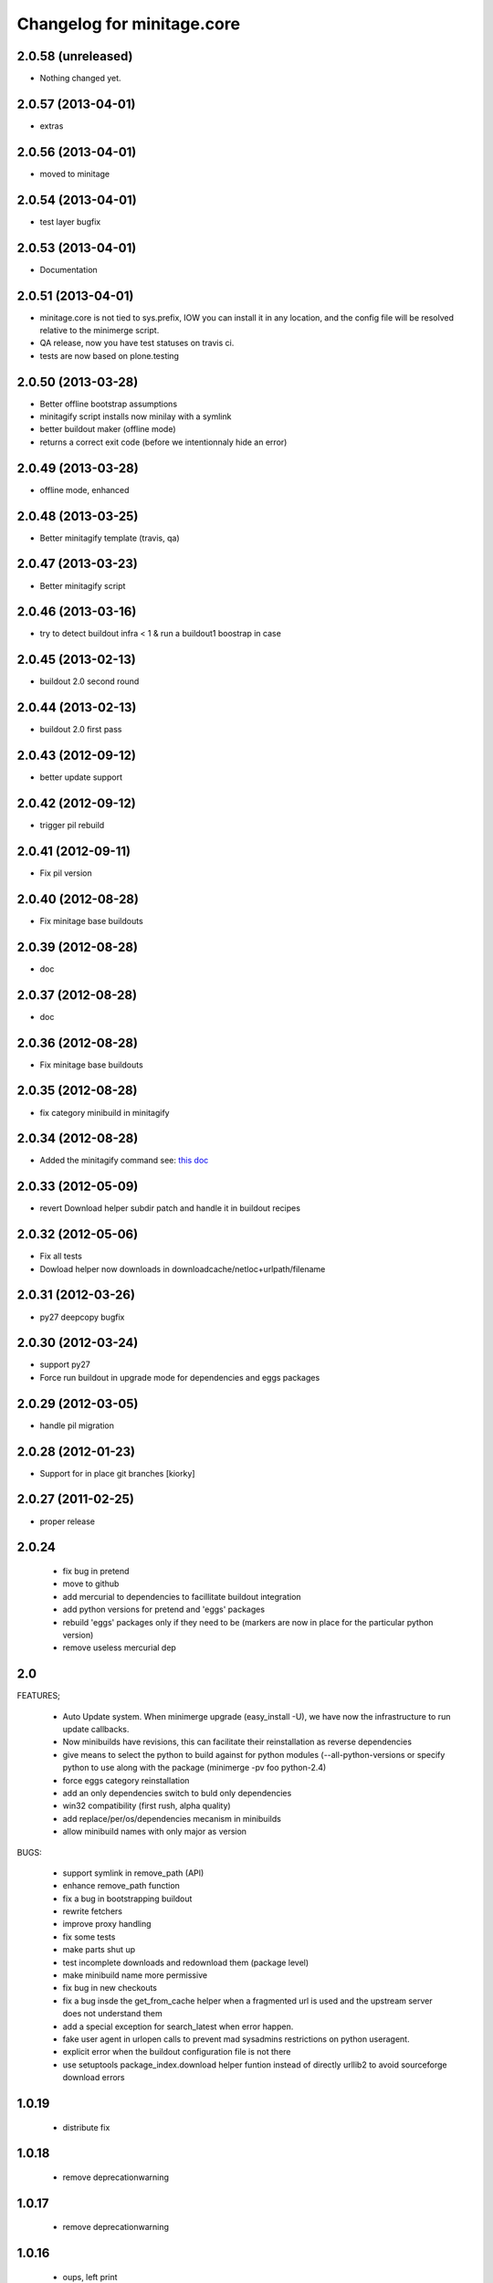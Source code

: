 Changelog for minitage.core
===============================


2.0.58 (unreleased)
-------------------

- Nothing changed yet.


2.0.57 (2013-04-01)
-------------------

- extras


2.0.56 (2013-04-01)
-------------------

- moved to minitage

2.0.54 (2013-04-01)
-------------------

- test layer bugfix


2.0.53 (2013-04-01)
-------------------
- Documentation


2.0.51 (2013-04-01)
-------------------

- minitage.core is not tied to sys.prefix, 
  IOW you can install it in any location, 
  and the config file will be resolved relative 
  to the minimerge script.
- QA release, now you have test statuses on travis ci.
- tests are now based on plone.testing


2.0.50 (2013-03-28)
-------------------

- Better offline bootstrap assumptions
- minitagify script installs now minilay with a symlink
- better buildout maker (offline mode)
- returns a correct exit code (before we intentionnaly hide an error)


2.0.49 (2013-03-28)
-------------------

- offline mode, enhanced


2.0.48 (2013-03-25)
-------------------

- Better minitagify template (travis, qa)


2.0.47 (2013-03-23)
-------------------

- Better minitagify script


2.0.46 (2013-03-16)
-------------------

- try to detect buildout infra < 1 & run a buildout1 boostrap in case


2.0.45 (2013-02-13)
-------------------

- buildout 2.0 second round


2.0.44 (2013-02-13)
-------------------

- buildout 2.0 first pass


2.0.43 (2012-09-12)
-------------------

- better update support


2.0.42 (2012-09-12)
-------------------

- trigger pil rebuild


2.0.41 (2012-09-11)
-------------------

- Fix pil version


2.0.40 (2012-08-28)
-------------------

- Fix minitage base buildouts


2.0.39 (2012-08-28)
-------------------

- doc


2.0.37 (2012-08-28)
-------------------

- doc


2.0.36 (2012-08-28)
-------------------

- Fix minitage base buildouts


2.0.35 (2012-08-28)
-------------------

- fix category minibuild in minitagify


2.0.34 (2012-08-28)
-------------------

- Added the minitagify command see: `this doc <http://www.minitage.org/usecases/maintain_project.html#minitagify-an-existing-project>`_


2.0.33 (2012-05-09)
-------------------

- revert Download helper subdir patch and handle it in buildout recipes



2.0.32 (2012-05-06)
-------------------

- Fix all tests
- Dowload helper now downloads in downloadcache/netloc+urlpath/filename


2.0.31 (2012-03-26)
-------------------

- py27 deepcopy bugfix


2.0.30 (2012-03-24)
-------------------

- support py27
- Force run buildout in upgrade mode for dependencies and eggs packages


2.0.29 (2012-03-05)
-------------------

- handle pil migration


2.0.28 (2012-01-23)
-------------------

- Support for in place git branches [kiorky]

2.0.27 (2011-02-25)
-------------------
- proper release


2.0.24
---------------------------

    - fix bug in pretend
    - move to github
    - add mercurial to dependencies to facillitate buildout integration
    - add python versions for pretend and 'eggs' packages 
    - rebuild 'eggs' packages only if they need to be (markers are now in place for the particular python version)
    - remove useless mercurial dep

2.0
-----

FEATURES;

    - Auto Update system.
      When minimerge upgrade (easy_install -U), we have now the infrastructure to run update callbacks.
    - Now minibuilds have revisions, this can facilitate their reinstallation as reverse dependencies
    - give means to select the python to build against for python modules (--all-python-versions or specify python to use along with the package (minimerge -pv foo python-2.4)
    - force eggs category reinstallation
    - add an only dependencies switch to buld only dependencies
    - win32 compatibility (first rush, alpha quality)
    - add replace/per/os/dependencies mecanism in minibuilds
    - allow minibuild names with only major as version

BUGS:

    - support symlink in remove_path (API)
    - enhance remove_path function
    - fix a bug in bootstrapping buildout
    - rewrite fetchers
    - improve proxy handling
    - fix some tests
    - make parts shut up
    - test incomplete downloads and redownload them (package level)
    - make minibuild name more permissive
    - fix bug in new checkouts
    - fix a bug insde the get_from_cache helper when a fragmented url is used and the upstream server does not understand them
    - add a special exception for search_latest when error happen.
    - fake user agent in urlopen calls to prevent mad sysadmins restrictions on python useragent.
    - explicit error when the buildout configuration file is not there
    - use setuptools package_index.download helper funtion instead of directly urllib2 to avoid sourceforge download errors

1.0.19
-----------

    - distribute fix

1.0.18
--------

    - remove deprecationwarning

1.0.17
---------

    - remove deprecationwarning

1.0.16
-------


    - oups, left print

1.0.15
--------

    - let the default minilay be at lower priority among all

1.0.14
-------

    - desactivating updates manager for more tests.

-> 1.0.13
----------

    - Minitage now allows binaries to be used instead of compiling programs,
      in the gentoo -k way.
    - Minitage has now also an update manager to run udpate functions on
      upgrade.

1.0.5
-------

    - bugfix on url md5sum fragments

1.0.4
---------

    - make conditionnal weither we are offline or not the download in the get_from_cache function.

1.0.0 -> 1.0.3
------------------

    - x64 enlightments
    - add optionnal force switch to the download cache function


1.0
-----

    - some API adds like 'search_latest' and 'which'
    - bugfix in interfaces for configuration handling
    - buildout maker can be given an optionnal config to build
    - code stabilization and sync with other minitage components
    - official documentation on http://www.minitage.org


0.32
-----

    - Fetch by default over http

0.4.30
--------
    - Bind buildout newest mode with -u option


0.4.30
-------

    - do not delete directories but overwrite when the package src uri change.


0.4.29
-------

    - Make minitage lives on git

0.4.28
-------

    - Make minitage git aware both in recipes and in core.

0.4.27
-------

    - force setuptools version

0.4.26
-------

    - bugfix on common functions (API)

0.4.21
-------

    - quiet mode is now optionnal are there are numerous bugs with it.

0.4.8
-----------
    - Maintenance release

        - testruner
        - buildoutified
        - some refactor and code cleanings
        - logging is now better handled and your minimerge sessions will be as
          quiet as possible.

0.4.5
-----------
    - Bug in fetchers (not critical ...)

0.4.4
------------
    - Add an option (-f)
        - when set : fetch all before build
        - when not set : fetch and build each package one after another

0.4.2
------------
    - Remove the category check

0.4.2
------------
    - Remove the backtrace from the launcher when minimerge fails

0.4.1
------------
    - Release version

0.4_alpha12
------------
    - Fix scm type validator

0.4_alpha11
------------
    - bzr DVCS integration

0.4_alpha10
------------
    - Add support for variables in minibuilds setted in minitage configuration
      file. Use $name in minibuilds and set it in the [minitage.variables]
      section.

0.4_alpha9
-----------
    - reinforce buildout code

0.4_alpha8
-----------
    - restore previous version scheme

a0.4_alpha5
------------
    - add mercurial explicit dependency

0.4_alpha4
------------
    - remove old minilay

0.4_alpha1
------------

This is a pre release, minitage is working. But it is not empty from bugs.
Feel free to give your feedback :)

    - Minimerge totally rewritten in python
    - Support for conditionnal dependencies toward python version
    - Support for eggs in addition of site-packages added to the PYTHONPATH
    - Support for conditionnal (OS) dependencies
    - Lot of improvments on error handling
    - Logging mode
    - Configuration via a file is now possible


up to 0.3
----------

- not public, nothing to see there.



